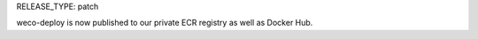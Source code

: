 RELEASE_TYPE: patch

weco-deploy is now published to our private ECR registry as well as Docker Hub.

